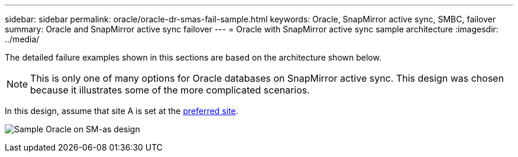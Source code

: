 ---
sidebar: sidebar
permalink: oracle/oracle-dr-smas-fail-sample.html
keywords: Oracle, SnapMirror active sync, SMBC, failover
summary: Oracle and SnapMirror active sync failover
---
= Oracle with SnapMirror active sync sample architecture
:imagesdir: ../media/

[.lead]
The detailed failure examples shown in this sections are based on the architecture shown below. 

[NOTE]
This is only one of many options for Oracle databases on SnapMirror active sync. This design was chosen because it illustrates some of the more complicated scenarios.

In this design, assume that site A is set at the link:oracle-dr-smas-preferred-site.html[preferred site].

image:smas-fail-example.png[Sample Oracle on SM-as design]